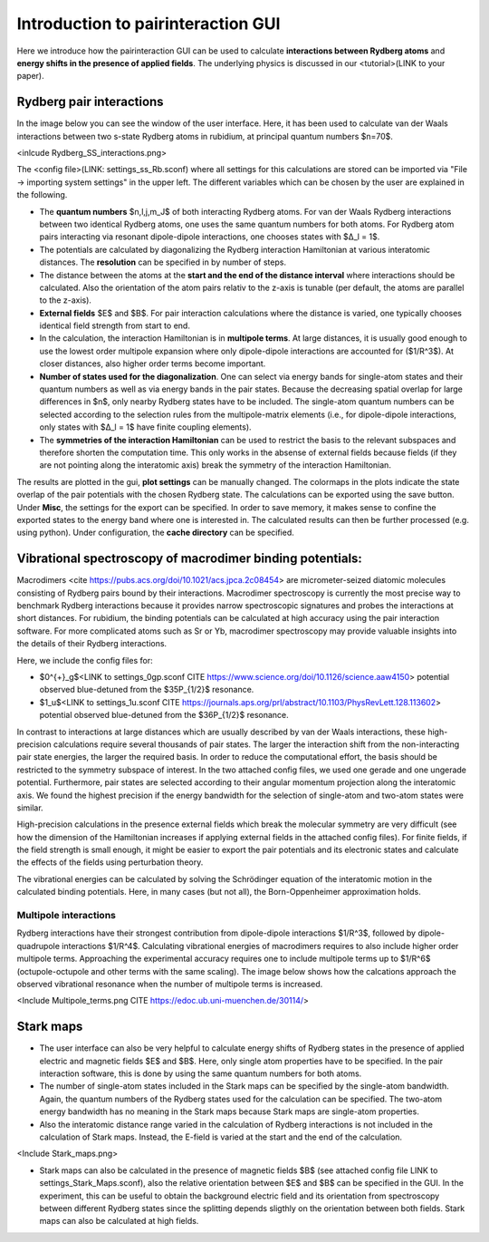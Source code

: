Introduction to pairinteraction GUI
===================================

Here we introduce how the pairinteraction GUI can be used to calculate **interactions between Rydberg atoms** and **energy shifts in the presence of applied fields**. The underlying physics is discussed in our <tutorial>(LINK to your paper).

Rydberg pair interactions
-------------------------

In the image below you can see the window of the user interface. Here, it has been used to calculate van der Waals interactions between two s-state Rydberg atoms in rubidium, at principal quantum numbers $n=70$. 

<inlcude Rydberg_SS_interactions.png>

The <config file>(LINK: settings_ss_Rb.sconf) where all settings for this calculations are stored can be imported via "File -> importing system settings" in the upper left. The different variables which can be chosen by the user are explained in the following.

- The **quantum numbers** $n,l,j,m_J$ of both interacting Rydberg atoms. For van der Waals Rydberg interactions between two identical Rydberg atoms, one uses the same quantum numbers for both atoms. For Rydberg atom pairs interacting via resonant dipole-dipole interactions, one chooses states with $Δ_l = 1$. 
- The potentials are calculated by diagonalizing the Rydberg interaction Hamiltonian at various interatomic distances. The **resolution** can be specified in by number of steps. 
- The distance between the atoms at the **start and the end of the distance interval** where interactions should be calculated. Also the orientation of the atom pairs relativ to the z-axis is tunable (per default, the atoms are parallel to the z-axis). 
- **External fields** $E$ and $B$. For pair interaction calculations where the distance is varied, one typically chooses identical field strength from start to end.
- In the calculation, the interaction Hamiltonian is in **multipole terms**. At large distances, it is usually good enough to use the lowest order multipole expansion where only dipole-dipole interactions are accounted for ($1/R^3$). At closer distances, also higher order terms become important. 
- **Number of states used for the diagonalization**. One can select via energy bands for single-atom states and their quantum numbers as well as via energy bands in the pair states. Because the decreasing spatial overlap for large differences in $n$, only nearby Rydberg states have to be included. The single-atom quantum numbers can be selected according to the selection rules from the multipole-matrix elements (i.e., for dipole-dipole interactions, only states with $Δ_l = 1$ have finite coupling elements). 
- The **symmetries of the interaction Hamiltonian** can be used to restrict the basis to the relevant subspaces and therefore shorten the computation time. This only works in the absense of external fields because fields (if they are not pointing along the interatomic axis) break the symmetry of the interaction Hamiltonian.

The results are plotted in the gui, **plot settings** can be manually changed. The colormaps in the plots indicate the state overlap of the pair potentials with the chosen Rydberg state. The calculations can be exported using the save button. Under **Misc**, the settings for the export can be specified. In order to save memory, it makes sense to confine the exported states to the energy band where one is interested in. The calculated results can then be further processed (e.g. using python). Under configuration, the **cache directory** can be specified.



Vibrational spectroscopy of macrodimer binding potentials:
---------------------------------------------------------

Macrodimers <cite https://pubs.acs.org/doi/10.1021/acs.jpca.2c08454> are micrometer-seized diatomic molecules consisting of Rydberg pairs bound by their interactions. Macrodimer spectroscopy is currently the most precise way to benchmark Rydberg interactions because it provides narrow spectroscopic signatures and probes the interactions at short distances. For rubidium, the binding potentials can be calculated at high accuracy using the pair interaction software. For more complicated atoms such as Sr or Yb, macrodimer spectroscopy may provide valuable insights into the details of their Rydberg interactions.

Here, we include the config files for:

- $0^{+}_g$<LINK to settings_0gp.sconf CITE https://www.science.org/doi/10.1126/science.aaw4150> potential observed blue-detuned from the $35P_{1/2}$ resonance.
- $1_u$<LINK to settings_1u.sconf CITE https://journals.aps.org/prl/abstract/10.1103/PhysRevLett.128.113602>  potential observed blue-detuned from the $36P_{1/2}$ resonance. 

In contrast to interactions at large distances which are usually described by van der Waals interactions, these high-precision calculations require several thousands of pair states. The larger the interaction shift from the non-interacting pair state energies, the larger the required basis. In order to reduce the computational effort, the basis should be restricted to the symmetry subspace of interest. In the two attached config files, we used one gerade and one ungerade potential. Furthermore, pair states are selected according to their angular momentum projection along the interatomic axis. We found the highest precision if the energy bandwidth for the selection of single-atom and two-atom states were similar.

High-precision calculations in the presence external fields which break the molecular symmetry are very difficult (see how the dimension of the Hamiltonian increases if applying external fields in the attached config files). For finite fields, if the field strength is small enough, it might be easier to export the pair potentials and its electronic states and calculate the effects of the fields using perturbation theory. 

The vibrational energies can be calculated by solving the Schrödinger equation of the interatomic motion in the calculated binding potentials. Here, in many cases (but not all), the Born-Oppenheimer approximation holds. 

Multipole interactions
^^^^^^^^^^^^^^^^^^^^^^

Rydberg interactions have their strongest contribution from dipole-dipole interactions $1/R^3$, followed by dipole-quadrupole interactions $1/R^4$. Calculating vibrational energies of macrodimers requires to also include higher order multipole terms. Approaching the experimental accuracy requires one to include multipole terms up to $1/R^6$ (octupole-octupole and other terms with the same scaling). The image below shows how the calcations approach the observed vibrational resonance when the number of multipole terms is increased. 

<Include Multipole_terms.png CITE https://edoc.ub.uni-muenchen.de/30114/>


Stark maps
-----------

- The user interface can also be very helpful to calculate energy shifts of Rydberg states in the presence of applied electric and magnetic fields $E$ and $B$. Here, only single atom properties have to be specified. In the pair interaction software, this is done by using the same quantum numbers for both atoms. 

- The number of single-atom states included in the Stark maps can be specified by the single-atom bandwidth. Again, the quantum numbers of the Rydberg states used for the calculation can be specified. The two-atom energy bandwidth has no meaning in the Stark maps because Stark maps are single-atom properties.

- Also the interatomic distance range varied in the calculation of Rydberg interactions is not included in the calculation of Stark maps. Instead, the E-field is varied at the start and the end of the calculation. 

<Include Stark_maps.png>

- Stark maps can also be calculated in the presence of magnetic fields $B$ (see attached config file LINK to settings_Stark_Maps.sconf), also the relative orientation between $E$ and $B$ can be specified in the GUI. In the experiment, this can be useful to obtain the background electric field and its orientation from spectroscopy between different Rydberg states since the splitting depends sligthly on the orientation between both fields. Stark maps can also be calculated at high fields. 

